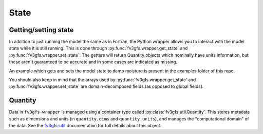 State
=====

Getting/setting state
---------------------

In addition to just running the model the same as in Fortran, the Python wrapper allows you to interact
with the model state while it is still running.
This is done through :py:func:`fv3gfs.wrapper.get_state` and :py:func:`fv3gfs.wrapper.set_state`.
The getters will return Quantity objects which nominally have units information, but these aren't guaranteed
to be accurate and in some cases are indicated as missing.

An example which gets and sets the model state to damp moisture is present in the examples folder of this repo.

You should also keep in mind that the arrays used by :py:func:`fv3gfs.wrapper.get_state` and :py:func:`fv3gfs.wrapper.set_state`
are domain-decomposed fields (as opposed to global fields).

Quantity
--------

Data in ``fv3gfs-wrapper`` is managed using a container type called :py:class:`fv3gfs.util.Quantity`.
This stores metadata such as dimensions and units (in ``quantity.dims`` and ``quantity.units``),
and manages the "computational domain" of the data. See the `fv3gfs-util`_ documentation for
full details about this object.

.. _`fv3gfs-util`: https://fv3gfs-util.readthedocs.io/en/latest/
